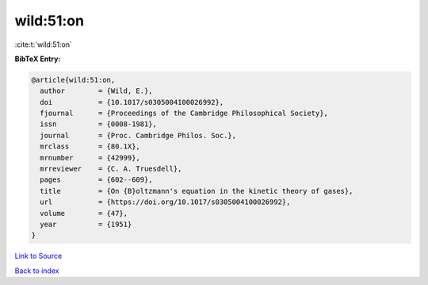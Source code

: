 wild:51:on
==========

:cite:t:`wild:51:on`

**BibTeX Entry:**

.. code-block:: bibtex

   @article{wild:51:on,
     author        = {Wild, E.},
     doi           = {10.1017/s0305004100026992},
     fjournal      = {Proceedings of the Cambridge Philosophical Society},
     issn          = {0008-1981},
     journal       = {Proc. Cambridge Philos. Soc.},
     mrclass       = {80.1X},
     mrnumber      = {42999},
     mrreviewer    = {C. A. Truesdell},
     pages         = {602--609},
     title         = {On {B}oltzmann's equation in the kinetic theory of gases},
     url           = {https://doi.org/10.1017/s0305004100026992},
     volume        = {47},
     year          = {1951}
   }

`Link to Source <https://doi.org/10.1017/s0305004100026992},>`_


`Back to index <../By-Cite-Keys.html>`_
